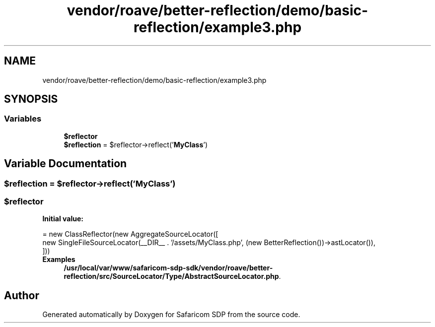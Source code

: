 .TH "vendor/roave/better-reflection/demo/basic-reflection/example3.php" 3 "Sat Sep 26 2020" "Safaricom SDP" \" -*- nroff -*-
.ad l
.nh
.SH NAME
vendor/roave/better-reflection/demo/basic-reflection/example3.php
.SH SYNOPSIS
.br
.PP
.SS "Variables"

.in +1c
.ti -1c
.RI "\fB$reflector\fP"
.br
.ti -1c
.RI "\fB$reflection\fP = $reflector\->reflect('\fBMyClass\fP')"
.br
.in -1c
.SH "Variable Documentation"
.PP 
.SS "$reflection = $reflector\->reflect('\fBMyClass\fP')"

.SS "$reflector"
\fBInitial value:\fP
.PP
.nf
= new ClassReflector(new AggregateSourceLocator([
    new SingleFileSourceLocator(__DIR__ \&. '/assets/MyClass\&.php', (new BetterReflection())->astLocator()),
]))
.fi
\fBExamples\fP
.in +1c
\fB/usr/local/var/www/safaricom\-sdp\-sdk/vendor/roave/better\-reflection/src/SourceLocator/Type/AbstractSourceLocator\&.php\fP\&.
.SH "Author"
.PP 
Generated automatically by Doxygen for Safaricom SDP from the source code\&.
